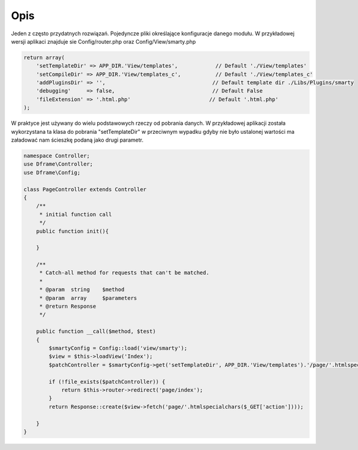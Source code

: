 ====
Opis
====

Jeden z często przydatnych rozwiązań. Pojedyncze pliki określające konfiguracje danego modułu. W przykładowej wersji aplikaci znajduje sie Config/router.php oraz Config/View/smarty.php

.. code-block:: php

 return array(
     'setTemplateDir' => APP_DIR.'View/templates',            // Default './View/templates'
     'setCompileDir' => APP_DIR.'View/templates_c',           // Default './View/templates_c'
     'addPluginsDir' => '',                                  // Default template dir ./Libs/Plugins/smarty
     'debugging'     => false,                               // Default False
     'fileExtension' => '.html.php'                         // Default '.html.php'
 );

W praktyce jest używany do wielu podstawowych rzeczy od pobrania danych. W przykładowej aplikacji została wykorzystana ta klasa do pobrania "setTemplateDir" w przeciwnym wypadku gdyby nie było ustalonej wartości ma załadować nam ścieszkę podaną jako drugi parametr.

.. code-block:: php

 namespace Controller;
 use Dframe\Controller;
 use Dframe\Config;

 class PageController extends Controller
 {
     /**
      * initial function call
      */
     public function init(){

     }
     
     /**
      * Catch-all method for requests that can't be matched.
      *
      * @param  string    $method
      * @param  array     $parameters
      * @return Response
      */
      
     public function __call($method, $test)
     {
         $smartyConfig = Config::load('view/smarty');
         $view = $this->loadView('Index');
         $patchController = $smartyConfig->get('setTemplateDir', APP_DIR.'View/templates').'/page/'.htmlspecialchars($_GET['action']).$smartyConfig->get('fileExtension', '.html.php');
        
         if (!file_exists($patchController)) {  
             return $this->router->redirect('page/index');
         }
         return Response::create($view->fetch('page/'.htmlspecialchars($_GET['action'])));
        
     }
 }
